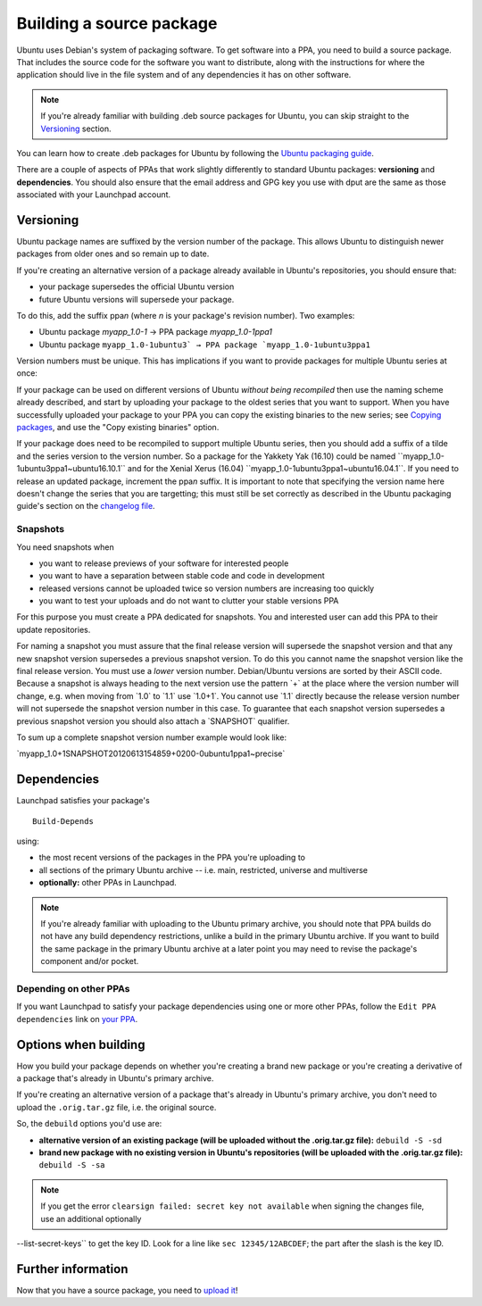 Building a source package
=========================

Ubuntu uses Debian's system of packaging software. To get software into
a PPA, you need to build a source package. That includes the source code
for the software you want to distribute, along with the instructions for
where the application should live in the file system and of any
dependencies it has on other software.

.. note::
    If you're already familiar with building .deb source packages
    for Ubuntu, you can skip straight to the `Versioning <#versioning>`__ section.

You can learn how to create .deb packages for Ubuntu by following the
`Ubuntu packaging guide <http://packaging.ubuntu.com/html/>`__.

There are a couple of aspects of PPAs that work slightly differently to
standard Ubuntu packages: **versioning** and **dependencies**. You
should also ensure that the email address and GPG key you use with dput
are the same as those associated with your Launchpad account.

Versioning
----------

Ubuntu package names are suffixed by the version number of the package.
This allows Ubuntu to distinguish newer packages from older ones and so
remain up to date.

If you're creating an alternative version of a package already available
in Ubuntu's repositories, you should ensure that:

-  your package supersedes the official Ubuntu version
-  future Ubuntu versions will supersede your package.

To do this, add the suffix ppa\ *n* (where *n* is your package's
revision number). Two examples:

-  Ubuntu package `myapp_1.0-1` → PPA package `myapp_1.0-1ppa1`
-  Ubuntu package ``myapp_1.0-1ubuntu3` → PPA package
   `myapp_1.0-1ubuntu3ppa1``

Version numbers must be unique. This has implications if you want to
provide packages for multiple Ubuntu series at once:

If your package can be used on different versions of Ubuntu *without
being recompiled* then use the naming scheme already described, and
start by uploading your package to the oldest series that you want to
support. When you have successfully uploaded your package to your PPA
you can copy the existing binaries to the new series; see `Copying
packages <Packaging/PPA/Copying>`__, and use the "Copy existing
binaries" option.

If your package does need to be recompiled to support multiple Ubuntu
series, then you should add a suffix of a tilde and the series version
to the version number. So a package for the Yakkety Yak (16.10) could be
named \``myapp_1.0-1ubuntu3ppa1~ubuntu16.10.1`\` and for the Xenial
Xerus (16.04) \``myapp_1.0-1ubuntu3ppa1~ubuntu16.04.1``. If you need to
release an updated package, increment the ppa\ *n* suffix. It is
important to note that specifying the version name here doesn't change
the series that you are targetting; this must still be set correctly as
described in the Ubuntu packaging guide's section on the `changelog
file <http://packaging.ubuntu.com/html/debian-dir-overview.html#the-changelog>`__.

Snapshots
~~~~~~~~~

You need snapshots when

-  you want to release previews of your software for interested people
-  you want to have a separation between stable code and code in
   development
-  released versions cannot be uploaded twice so version numbers are
   increasing too quickly
-  you want to test your uploads and do not want to clutter your stable
   versions PPA

For this purpose you must create a PPA dedicated for snapshots. You and
interested user can add this PPA to their update repositories.

For naming a snapshot you must assure that the final release version
will supersede the snapshot version and that any new snapshot version
supersedes a previous snapshot version. To do this you cannot name the
snapshot version like the final release version. You must use a *lower*
version number. Debian/Ubuntu versions are sorted by their ASCII code.
Because a snapshot is always heading to the next version use the pattern
\`+\` at the place where the version number will change, e.g. when
moving from \`1.0\` to \`1.1\` use \`1.0+1`. You cannot use \`1.1\`
directly because the release version number will not supersede the
snapshot version number in this case. To guarantee that each snapshot
version supersedes a previous snapshot version you should also attach a
\`SNAPSHOT\` qualifier.

To sum up a complete snapshot version number example would look like:

\`myapp_1.0+1SNAPSHOT20120613154859+0200-0ubuntu1ppa1~precise\`

Dependencies
------------

Launchpad satisfies your package's

::

   Build-Depends

using:

-  the most recent versions of the packages in the PPA you're uploading
   to
-  all sections of the primary Ubuntu archive -- i.e. main, restricted,
   universe and multiverse
-  **optionally:** other PPAs in Launchpad.

.. note::
    If you're already familiar with uploading to the Ubuntu primary archive, you should note that PPA builds do not have any build
    dependency restrictions, unlike a build in the primary Ubuntu archive. If you want to build the same package in the primary Ubuntu archive at a
    later point you may need to revise the package's component and/or pocket.

Depending on other PPAs
~~~~~~~~~~~~~~~~~~~~~~~

If you want Launchpad to satisfy your package dependencies using one or
more other PPAs, follow the ``Edit PPA dependencies`` link on `your
PPA <https://launchpad.net/people/+me/+archive>`__.

Options when building
---------------------

How you build your package depends on whether you're creating a brand
new package or you're creating a derivative of a package that's already
in Ubuntu's primary archive.

If you're creating an alternative version of a package that's already in
Ubuntu's primary archive, you don't need to upload the
``.orig.tar.gz`` file, i.e. the original source.

So, the ``debuild`` options you'd use are:

-  **alternative version of an existing package (will be uploaded
   without the .orig.tar.gz file):** ``debuild -S -sd``
-  **brand new package with no existing version in Ubuntu's repositories
   (will be uploaded with the .orig.tar.gz file):** ``debuild -S
   -sa``

.. note::
    If you get the error ``clearsign failed: secret key not available`` when signing the changes file, use an additional optionally
--list-secret-keys`` to get the key ID. Look for a line like ``sec 12345/12ABCDEF``; the part after the slash is the key ID.

Further information
-------------------

Now that you have a source package, you need to `upload
it <Packaging/PPA/Uploading>`__!